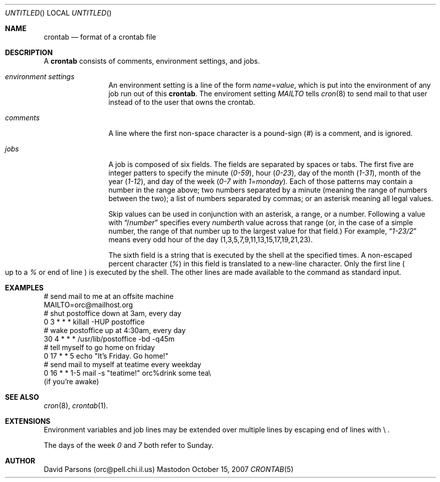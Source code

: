 .Dd October 15, 2007
.Os Mastodon
.Dt CRONTAB 5
.Sh NAME
.Nm crontab
.Nd format of a crontab file
.Sh DESCRIPTION
A
.Nm 
consists of comments, environment settings, and jobs.
.Bl -tag -width Em comments
.It Em environment settings
An environment setting is a line of the form
.Em name Ns = Ns Ar value ,
which is put into the environment of any job run out of
this 
.Nm crontab .
The enviroment setting
.Em MAILTO
tells
.Xr cron 8
to send mail to that user instead of to the user that
owns the crontab.
.It Em comments
A line where the first non-space character is a pound-sign
.Pq Em \&#
is a comment, and is ignored.
.It Em jobs
A job is composed of six fields. 
The fields are separated by spaces or tabs.
The first five are integer patters to specify the minute
.Pq Em 0-59 ,
hour
.Pq Em 0-23 ,
day of the month
.Pq Em 1-31 ,
month of the year
.Pq Em 1-12 ,
and day of the week
.Pq Em 0-7 with 1=monday .
Each of those patterns may contain a number in the range above;
two numbers separated by a minute (meaning the range of numbers
between the two); a list of numbers separated by commas; or an
asterisk meaning all legal values.   
.Pp
Skip values can be used in conjunction with an asterisk, a range,
or a number.  Following a value with
.Dq / Ns Ar number
specifies every 
.Ar number Ns th
value across that range (or, in the case of a simple number, the
range of that number up to the largest value for that field.)
For example,
.Dq Em 1-23/2
means every odd hour of the day
.Pq 1,3,5,7,9,11,13,15,17,19,21,23 .
.Pp
The  sixth field is a string that is executed by the shell at
the specified times.
A non-escaped percent character
.Pq Em \&%
in this field is translated to a new-line character.
Only the first line
.Po
up to a
.Em \&%
or end of line
.Pc
is executed by the shell.  The other lines are made available to the
command as standard input.
.El
.Sh EXAMPLES
.nf
# send mail to me at an offsite machine
MAILTO=orc@mailhost.org
# shut postoffice down at 3am, every day
0 3 * * *  killall -HUP postoffice
# wake postoffice up at 4:30am, every day
30 4 * * * /usr/lib/postoffice -bd -q45m
# tell myself to go home on friday
0 17 * * 5 echo "It's Friday.  Go home!"
# send mail to myself at teatime every weekday
0 16 * * 1-5 mail -s "teatime!" orc%drink some tea\\
.br
(if you're awake)
.fi
.Sh SEE ALSO
.Xr cron 8 ,
.Xr crontab 1 .
.Sh EXTENSIONS
Environment variables and job lines may be extended over multiple lines 
by escaping end of lines with \\ .
.Pp
The days of the week
.Em 0
and
.Em 7
both refer to Sunday.
.Sh AUTHOR
David Parsons (orc@pell.chi.il.us)
